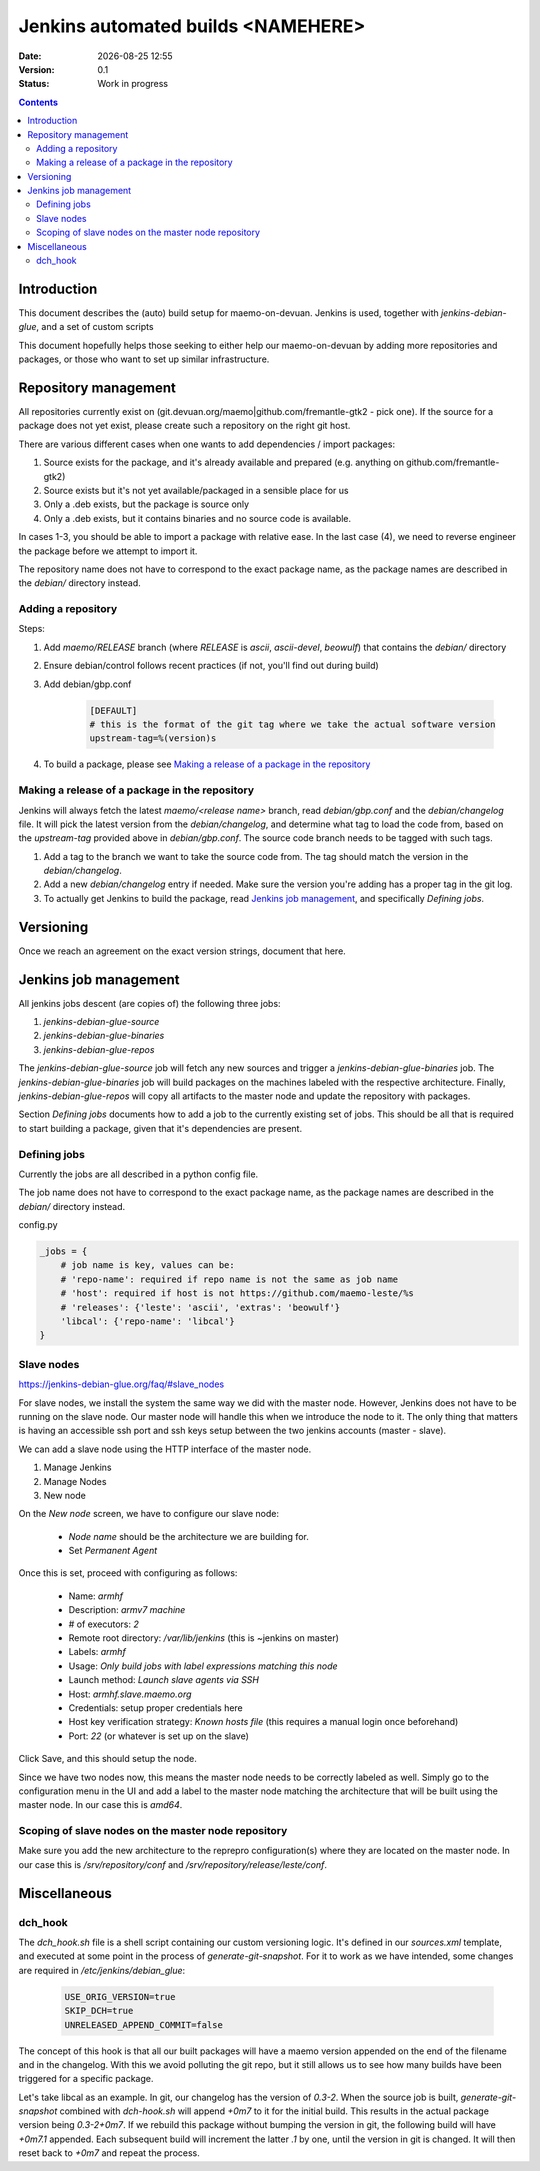 ===================================
Jenkins automated builds <NAMEHERE>
===================================

.. |date| date:: %Y-%m-%d %H:%M

:Date: |date|
:Version: 0.1
:Status: Work in progress

.. contents::



Introduction
============

This document describes the (auto) build setup for maemo-on-devuan.
Jenkins is used, together with `jenkins-debian-glue`, and a set of custom scripts

This document hopefully helps those seeking to either help our maemo-on-devuan
by adding more repositories and packages, or those who want to set up similar
infrastructure.


Repository management
=====================

All repositories currently exist on (git.devuan.org/maemo|github.com/fremantle-gtk2 -
pick one).  If the source for a package does not yet exist, please create such
a repository on the right git host.

There are various different cases when one wants to add dependencies / import packages:

1. Source exists for the package, and it's already available and prepared (e.g. anything on github.com/fremantle-gtk2)
2. Source exists but it's not yet available/packaged in a sensible place for us
3. Only a .deb exists, but the package is source only
4. Only a .deb exists, but it contains binaries and no source code is available.

In cases 1-3, you should be able to import a package with relative ease. In the
last case (4), we need to reverse engineer the package before we attempt to
import it.

The repository name does not have to correspond to the exact package name, as
the package names are described in the `debian/` directory instead.


Adding a repository
-------------------

Steps:

1. Add `maemo/RELEASE` branch (where `RELEASE` is `ascii`, `ascii-devel`,
   `beowulf`) that contains the `debian/` directory
2. Ensure debian/control follows recent practices (if not, you'll find out
   during build)
3. Add debian/gbp.conf

    .. code-block:: ini

        [DEFAULT]
        # this is the format of the git tag where we take the actual software version
        upstream-tag=%(version)s

4. To build a package, please see `Making a release of a package in the repository`_


Making a release of a package in the repository
-----------------------------------------------

Jenkins will always fetch the latest `maemo/<release name>` branch, read
`debian/gbp.conf` and the `debian/changelog` file. It will pick the latest
version from the `debian/changelog`, and determine what tag to load the code
from, based on the `upstream-tag` provided above in `debian/gbp.conf`. The
source code branch needs to be tagged with such tags.


1. Add a tag to the branch we want to take the source code from. The tag should
   match the version in the `debian/changelog`.
2. Add a new `debian/changelog` entry if needed.
   Make sure the version you're adding has a proper tag in the git log.
3. To actually get Jenkins to build the package, read
   `Jenkins job management`_, and specifically `Defining jobs`.


Versioning
==========

Once we reach an agreement on the exact version strings, document that here.


Jenkins job management
======================

All jenkins jobs descent (are copies of) the following three jobs:

1. `jenkins-debian-glue-source`
2. `jenkins-debian-glue-binaries`
3. `jenkins-debian-glue-repos`

The `jenkins-debian-glue-source` job will fetch any new sources and trigger a
`jenkins-debian-glue-binaries` job. The `jenkins-debian-glue-binaries` job will
build packages on the machines labeled with the respective architecture. Finally,
`jenkins-debian-glue-repos` will copy all artifacts to the master node and
update the repository with packages.

Section `Defining jobs` documents how to add a job to the currently existing
set of jobs. This should be all that is required to start building a package,
given that it's dependencies are present.

.. These can be passed as params to build_job().
..  build_job(name, parameters=None, token=None)
..     parameters – parameters for job, or None, dict



Defining jobs
-------------

Currently the jobs are all described in a python config file.

The job name does not have to correspond to the exact package name, as
the package names are described in the `debian/` directory instead.

config.py

.. code-block:: python

    _jobs = {
        # job name is key, values can be:
        # 'repo-name': required if repo name is not the same as job name
        # 'host': required if host is not https://github.com/maemo-leste/%s
        # 'releases': {'leste': 'ascii', 'extras': 'beowulf'}
        'libcal': {'repo-name': 'libcal'}
    }


Slave nodes
-----------

https://jenkins-debian-glue.org/faq/#slave_nodes

For slave nodes, we install the system the same way we did with the master
node. However, Jenkins does not have to be running on the slave node. Our
master node will handle this when we introduce the node to it. The only thing
that matters is having an accessible ssh port and ssh keys setup between the
two jenkins accounts (master - slave).

We can add a slave node using the HTTP interface of the master node.

1. Manage Jenkins
2. Manage Nodes
3. New node

On the `New node` screen, we have to configure our slave node:

    * `Node name` should be the architecture we are building for.
    * Set `Permanent Agent`

Once this is set, proceed with configuring as follows:

    * Name: `armhf`
    * Description: `armv7 machine`
    * # of executors: `2`
    * Remote root directory: `/var/lib/jenkins`
      (this is ~jenkins on master)
    * Labels: `armhf`
    * Usage: `Only build jobs with label expressions matching this node`
    * Launch method: `Launch slave agents via SSH`
    * Host: `armhf.slave.maemo.org`
    * Credentials: setup proper credentials here
    * Host key verification strategy: `Known hosts file`
      (this requires a manual login once beforehand)
    * Port: `22` (or whatever is set up on the slave)

Click Save, and this should setup the node.

Since we have two nodes now, this means the master node needs to be correctly
labeled as well. Simply go to the configuration menu in the UI and add a label
to the master node matching the architecture that will be built using the
master node. In our case this is `amd64`.


Scoping of slave nodes on the master node repository
----------------------------------------------------

Make sure you add the new architecture to the reprepro configuration(s) where
they are located on the master node. In our case this is `/srv/repository/conf`
and `/srv/repository/release/leste/conf`.


Miscellaneous
=============


dch_hook
--------

The `dch_hook.sh` file is a shell script containing our custom versioning
logic. It's defined in our `sources.xml` template, and executed at some
point in the process of `generate-git-snapshot`. For it to work as we have
intended, some changes are required in `/etc/jenkins/debian_glue`:

    .. code-block:: sh

        USE_ORIG_VERSION=true
        SKIP_DCH=true
        UNRELEASED_APPEND_COMMIT=false

The concept of this hook is that all our built packages will have a maemo
version appended on the end of the filename and in the changelog. With this
we avoid polluting the git repo, but it still allows us to see how many builds
have been triggered for a specific package.

Let's take libcal as an example. In git, our changelog has the version of
`0.3-2`. When the source job is built, `generate-git-snapshot` combined with
`dch-hook.sh` will append `+0m7` to it for the initial build. This results
in the actual package version being `0.3-2+0m7`. If we rebuild this package
without bumping the version in git, the following build will have `+0m7.1`
appended. Each subsequent build will increment the latter `.1` by one, until
the version in git is changed. It will then reset back to `+0m7` and repeat
the process.
